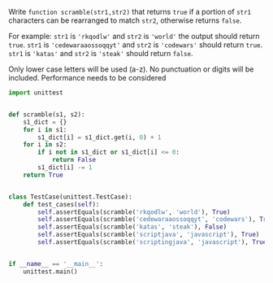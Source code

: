 Write =function scramble(str1,str2)= that returns =true= if a portion of =str1= characters can be rearranged to match =str2=, otherwise returns =false=.

For example:
=str1= is ='rkqodlw'= and =str2= is ='world'= the output should return =true=.
=str1= is ='cedewaraaossoqqyt'= and =str2= is ='codewars'= should return =true=.
=str1= is ='katas'= and =str2= is ='steak'= should return =false=.

Only lower case letters will be used (a-z). No punctuation or digits will be included.
Performance needs to be considered

#+BEGIN_SRC python :results output
  import unittest


  def scramble(s1, s2):
      s1_dict = {}
      for i in s1:
          s1_dict[i] = s1_dict.get(i, 0) + 1
      for i in s2:
          if i not in s1_dict or s1_dict[i] <= 0:
              return False
          s1_dict[i] -= 1
      return True


  class TestCase(unittest.TestCase):
      def test_cases(self):
          self.assertEquals(scramble('rkqodlw', 'world'), True)
          self.assertEquals(scramble('cedewaraaossoqqyt', 'codewars'), True)
          self.assertEquals(scramble('katas', 'steak'), False)
          self.assertEquals(scramble('scriptjava', 'javascript'), True)
          self.assertEquals(scramble('scriptingjava', 'javascript'), True)


  if __name__ == '__main__':
      unittest.main()
#+END_SRC
